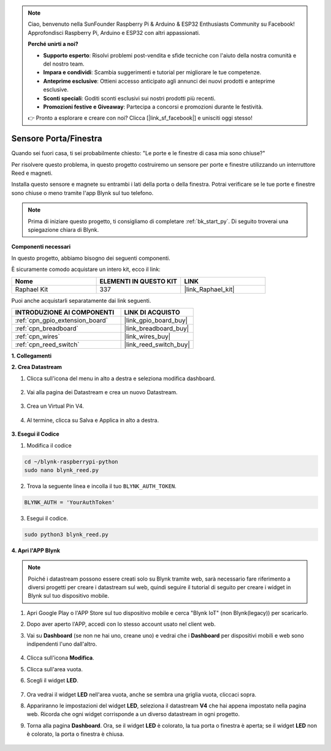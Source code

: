 .. note::

    Ciao, benvenuto nella SunFounder Raspberry Pi & Arduino & ESP32 Enthusiasts Community su Facebook! Approfondisci Raspberry Pi, Arduino e ESP32 con altri appassionati.

    **Perché unirti a noi?**

    - **Supporto esperto**: Risolvi problemi post-vendita e sfide tecniche con l'aiuto della nostra comunità e del nostro team.
    - **Impara e condividi**: Scambia suggerimenti e tutorial per migliorare le tue competenze.
    - **Anteprime esclusive**: Ottieni accesso anticipato agli annunci dei nuovi prodotti e anteprime esclusive.
    - **Sconti speciali**: Goditi sconti esclusivi sui nostri prodotti più recenti.
    - **Promozioni festive e Giveaway**: Partecipa a concorsi e promozioni durante le festività.

    👉 Pronto a esplorare e creare con noi? Clicca [|link_sf_facebook|] e unisciti oggi stesso!

.. _blynk_reed_py:

Sensore Porta/Finestra
=========================

Quando sei fuori casa, ti sei probabilmente chiesto: "Le porte e le finestre di casa mia sono chiuse?"

Per risolvere questo problema, in questo progetto costruiremo un sensore per porte e finestre utilizzando un interruttore Reed e magneti.

Installa questo sensore e magnete su entrambi i lati della porta o della finestra. Potrai verificare se le tue porte e finestre sono chiuse o meno tramite l'app Blynk sul tuo telefono.

.. note:: Prima di iniziare questo progetto, ti consigliamo di completare :ref:`bk_start_py`. Di seguito troverai una spiegazione chiara di Blynk.

**Componenti necessari**

In questo progetto, abbiamo bisogno dei seguenti componenti. 

È sicuramente comodo acquistare un intero kit, ecco il link: 

.. list-table::
    :widths: 20 20 20
    :header-rows: 1

    *   - Nome	
        - ELEMENTI IN QUESTO KIT
        - LINK
    *   - Raphael Kit
        - 337
        - |link_Raphael_kit|

Puoi anche acquistarli separatamente dai link seguenti.

.. list-table::
    :widths: 30 20
    :header-rows: 1

    *   - INTRODUZIONE AI COMPONENTI
        - LINK DI ACQUISTO

    *   - :ref:`cpn_gpio_extension_board`
        - |link_gpio_board_buy|
    *   - :ref:`cpn_breadboard`
        - |link_breadboard_buy|
    *   - :ref:`cpn_wires`
        - |link_wires_buy|
    *   - :ref:`cpn_reed_switch`
        - |link_reed_switch_buy|


**1. Collegamenti**

.. image:: img/wiring_blynk_reed.png

**2. Crea Datastream**

1. Clicca sull'icona del menu in alto a destra e seleziona modifica dashboard.

    .. image:: img/sp220913_180231.png

2. Vai alla pagina dei Datastream e crea un nuovo Datastream.

    .. image:: img/sp220914_165911.png

3. Crea un Virtual Pin V4.

    .. image:: img/sp220914_170113.png

#. Al termine, clicca su Salva e Applica in alto a destra.

    .. image:: img/sp220913_182300.png

**3. Esegui il Codice**

1. Modifica il codice

.. raw:: html

   <run></run>

.. code-block:: 

    cd ~/blynk-raspberrypi-python
    sudo nano blynk_reed.py

2. Trova la seguente linea e incolla il tuo ``BLYNK_AUTH_TOKEN``.

.. code-block:: python

    BLYNK_AUTH = 'YourAuthToken'

3. Esegui il codice.

.. raw:: html

   <run></run>

.. code-block:: 

    sudo python3 blynk_reed.py

**4. Apri l'APP Blynk**

.. note::

    Poiché i datastream possono essere creati solo su Blynk tramite web, sarà necessario fare riferimento a diversi progetti per creare i datastream sul web, quindi seguire il tutorial di seguito per creare i widget in Blynk sul tuo dispositivo mobile.

#. Apri Google Play o l'APP Store sul tuo dispositivo mobile e cerca "Blynk IoT" (non Blynk(legacy)) per scaricarlo.
#. Dopo aver aperto l'APP, accedi con lo stesso account usato nel client web.
#. Vai su **Dashboard** (se non ne hai uno, creane uno) e vedrai che i **Dashboard** per dispositivi mobili e web sono indipendenti l'uno dall'altro.

    .. image:: img/APP_1.jpg

#. Clicca sull'icona **Modifica**.
#. Clicca sull'area vuota. 
#. Scegli il widget **LED**.

    .. image:: img/APP_2.jpg      

#. Ora vedrai il widget **LED** nell'area vuota, anche se sembra una griglia vuota, cliccaci sopra.
#. Appariranno le impostazioni del widget **LED**, seleziona il datastream **V4** che hai appena impostato nella pagina web. Ricorda che ogni widget corrisponde a un diverso datastream in ogni progetto.
#. Torna alla pagina **Dashboard**. Ora, se il widget **LED** è colorato, la tua porta o finestra è aperta; se il widget **LED** non è colorato, la porta o finestra è chiusa.

    .. image:: img/APP_3.jpg
